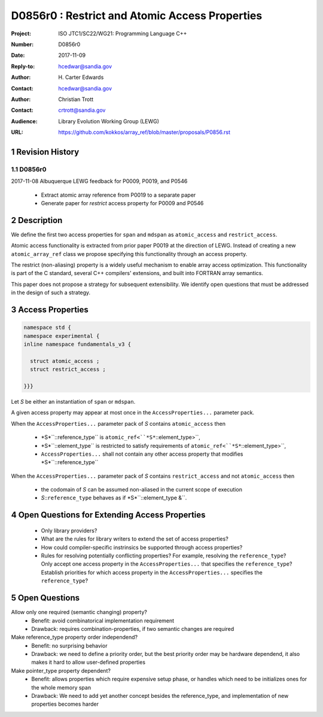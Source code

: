 ===================================================================
D0856r0 : Restrict and Atomic Access Properties
===================================================================

:Project: ISO JTC1/SC22/WG21: Programming Language C++
:Number: D0856r0
:Date: 2017-11-09
:Reply-to: hcedwar@sandia.gov
:Author: H\. Carter Edwards
:Contact: hcedwar@sandia.gov
:Author: Christian Trott
:Contact: crtrott@sandia.gov
:Audience: Library Evolution Working Group (LEWG)
:URL: https://github.com/kokkos/array_ref/blob/master/proposals/P0856.rst


.. sectnum::


******************************************************************
Revision History
******************************************************************

----------------------------------------------------------------------------
D0856r0
----------------------------------------------------------------------------

2017-11-08 Albuquerque LEWG feedback for P0009, P0019, and P0546

  - Extract atomic array reference from P0019 to a separate paper
  - Generate paper for *restrict* access property for P0009 and P0546


******************************************************************
Description
******************************************************************

We define the first two access properties for ``span`` and ``mdspan``
as ``atomic_access`` and ``restrict_access``.

Atomic access functionality is extracted from prior paper P0019
at the direction of LEWG.
Instead of creating a new ``atomic_array_ref`` class we propose
specifying this functionality through an access property.

The restrict (non-aliasing) property is a widely useful mechanism
to enable array access optimization.  This functionality is part
of the C standard, several C++ compilers' extensions, and built into
FORTRAN array semantics.

This paper does not propose a strategy for subsequent extensibility.
We identify open questions that must be addressed in the design
of such a strategy.

******************************************************************
Access Properties
******************************************************************

.. code-block:: c++

  namespace std {
  namespace experimental {
  inline namespace fundamentals_v3 {

    struct atomic_access ;
    struct restrict_access ;

  }}}

..

Let *S* be either an instantiation of ``span`` or ``mdspan``.

A given access property may appear at most once in the
``AccessProperties...`` parameter pack.

When the ``AccessProperties...`` parameter pack of *S*
contains ``atomic_access`` then

  - *S*``::reference_type`` is ``atomic_ref<``*S*``::element_type>``,
  - *S*``::element_type`` is restricted to satisfy requirements of
    ``atomic_ref<``*S*``::element_type>``,
  - ``AccessProperties...`` shall not contain any other
    access property that modifies *S*``::reference_type``

When the ``AccessProperties...`` parameter pack of *S*
contains ``restrict_access`` and not ``atomic_access`` then

  - the codomain of *S* can be assumed non-aliased in the
    current scope of execution
  - *S*::``reference_type`` behaves as if *S*``::element_type &``.


******************************************************************
Open Questions for Extending Access Properties
******************************************************************

  - Only library providers?

  - What are the rules for library writers to extend
    the set of access properties?

  - How could compiler-specific instrinsics be supported
    through access properties?

  - Rules for resolving potentially conflicting properties?
    For example, resolving the ``reference_type``?
    Only accept one access property in the ``AccessProperties...``
    that specifies the ``reference_type``?
    Establish priorities for which access property
    in the ``AccessProperties...`` specifies the ``reference_type``?




******************************************************************
Open Questions
******************************************************************

Allow only one required (semantic changing) property?
  - Benefit: avoid combinatorical implementation requirement
  - Drawback: requires combination-properties, if two semantic changes are required

Make reference_type property order independend?
  - Benefit: no surprising behavior
  - Drawback: we need to define a priority order, but the best priority order may be hardware dependend, it also makes it hard to allow user-defined properties

Make pointer_type property dependent?
  - Benefit: allows properties which require expensive setup phase, or handles which need to be initializes ones for the whole memory span
  - Drawback: We need to add yet another concept besides the reference_type, and implementation of new properties becomes harder

